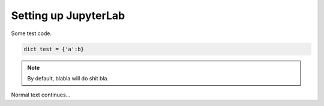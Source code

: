 Setting up JupyterLab
=====================

Some test code.

.. code-block:: python

	dict test = {'a':b}

.. note::

	By default, blabla will do shit bla.

Normal text continues...

